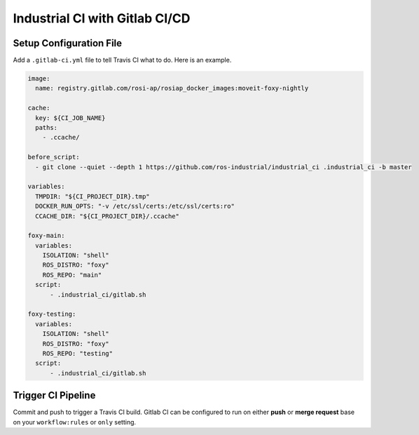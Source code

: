 Industrial CI with Gitlab CI/CD
===============================

Setup Configuration File
------------------------

Add a ``.gitlab-ci.yml`` file to tell Travis CI what to do.
Here is an example.

.. code-block:: yaml

   image:
     name: registry.gitlab.com/rosi-ap/rosiap_docker_images:moveit-foxy-nightly

   cache:
     key: ${CI_JOB_NAME}
     paths:
       - .ccache/

   before_script:
     - git clone --quiet --depth 1 https://github.com/ros-industrial/industrial_ci .industrial_ci -b master

   variables:
     TMPDIR: "${CI_PROJECT_DIR}.tmp"
     DOCKER_RUN_OPTS: "-v /etc/ssl/certs:/etc/ssl/certs:ro"
     CCACHE_DIR: "${CI_PROJECT_DIR}/.ccache"

   foxy-main:
     variables:
       ISOLATION: "shell"
       ROS_DISTRO: "foxy"
       ROS_REPO: "main"
     script:
         - .industrial_ci/gitlab.sh

   foxy-testing:
     variables:
       ISOLATION: "shell"
       ROS_DISTRO: "foxy"
       ROS_REPO: "testing"
     script:
         - .industrial_ci/gitlab.sh

Trigger CI Pipeline
-------------------

Commit and push to trigger a Travis CI build.
Gitlab CI can be configured to run on either **push** or **merge request**
base on your ``workflow:rules`` or ``only`` setting.
